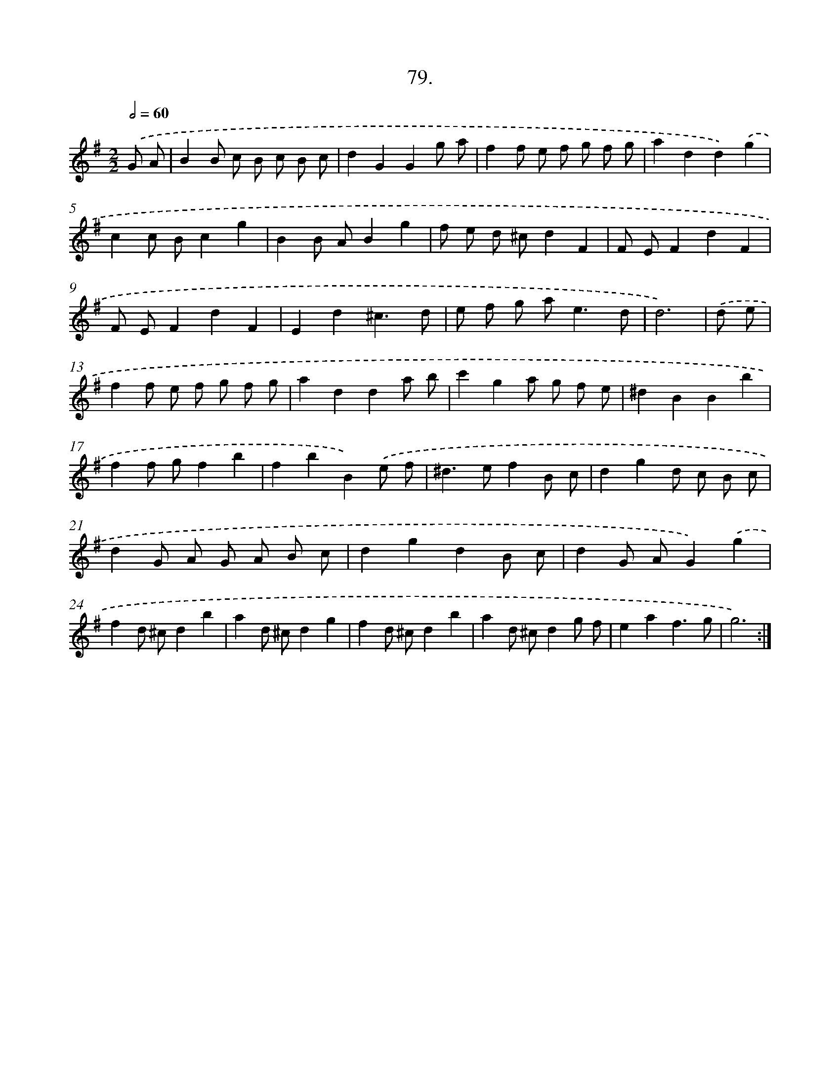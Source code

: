 X: 17685
T: 79.
%%abc-version 2.0
%%abcx-abcm2ps-target-version 5.9.1 (29 Sep 2008)
%%abc-creator hum2abc beta
%%abcx-conversion-date 2018/11/01 14:38:15
%%humdrum-veritas 3305733262
%%humdrum-veritas-data 3185139154
%%continueall 1
%%barnumbers 0
L: 1/8
M: 2/2
Q: 1/2=60
K: G clef=treble
.('G A [I:setbarnb 1]|
B2B c B c B c |
d2G2G2g a |
f2f e f g f g |
a2d2d2).('g2 |
c2c Bc2g2 |
B2B AB2g2 |
f e d ^cd2F2 |
F EF2d2F2 |
F EF2d2F2 |
E2d2^c3d |
e f g a2<e2d |
d6) |
.('d e [I:setbarnb 13]|
f2f e f g f g |
a2d2d2a b |
c'2g2a g f e |
^d2B2B2b2 |
f2f gf2b2 |
f2b2B2).('e f |
^d2>e2f2B c |
d2g2d c B c |
d2G A G A B c |
d2g2d2B c |
d2G AG2).('g2 |
f2d ^cd2b2 |
a2d ^cd2g2 |
f2d ^cd2b2 |
a2d ^cd2g f |
e2a2f3g |
g6) :|]
